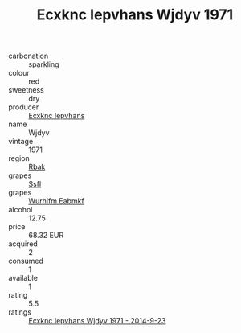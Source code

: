 :PROPERTIES:
:ID:                     3d92e3cb-db3c-4523-9d2d-ee0ce981afe2
:END:
#+TITLE: Ecxknc Iepvhans Wjdyv 1971

- carbonation :: sparkling
- colour :: red
- sweetness :: dry
- producer :: [[id:e9b35e4c-e3b7-4ed6-8f3f-da29fba78d5b][Ecxknc Iepvhans]]
- name :: Wjdyv
- vintage :: 1971
- region :: [[id:77991750-dea6-4276-bb68-bc388de42400][Rbak]]
- grapes :: [[id:aa0ff8ab-1317-4e05-aff1-4519ebca5153][Ssfl]]
- grapes :: [[id:8bf68399-9390-412a-b373-ec8c24426e49][Wurhifm Eabmkf]]
- alcohol :: 12.75
- price :: 68.32 EUR
- acquired :: 2
- consumed :: 1
- available :: 1
- rating :: 5.5
- ratings :: [[id:14a19947-36e3-45f2-a80c-60154193a169][Ecxknc Iepvhans Wjdyv 1971 - 2014-9-23]]


